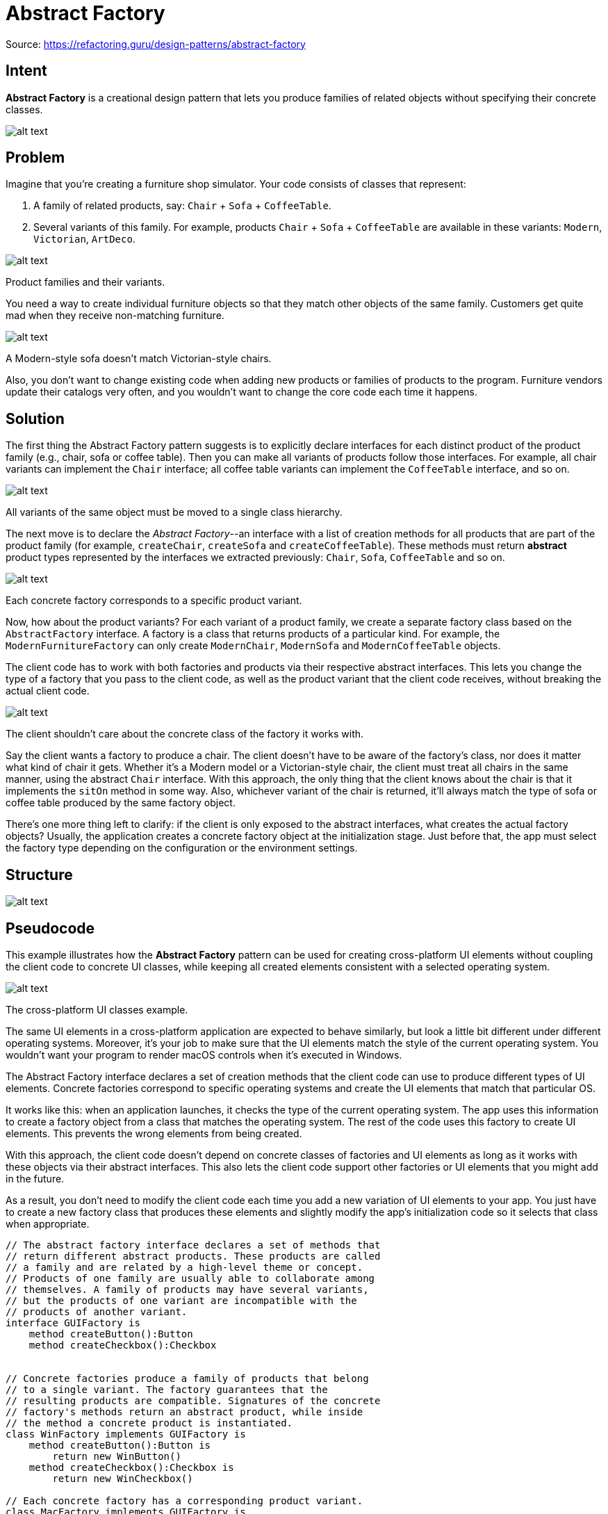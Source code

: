 = Abstract Factory
:figures: 11-development/00-software-development/design-patterns/creational/abstract-factory/article01

Source: https://refactoring.guru/design-patterns/abstract-factory

== Intent

*Abstract Factory* is a creational design pattern that lets you produce families of related objects without specifying their concrete classes.

image::{figures}/image.png[alt text]

== Problem

Imagine that you're creating a furniture shop simulator. Your code consists of classes that represent:

. A family of related products, say: `Chair` + `Sofa` + `CoffeeTable`.
. Several variants of this family. For example, products `Chair` + `Sofa` + `CoffeeTable` are available in these variants: `Modern`, `Victorian`, `ArtDeco`.

image::{figures}/image-1.png[alt text]

Product families and their variants.

You need a way to create individual furniture objects so that they match other objects of the same family. Customers get quite mad when they receive non-matching furniture.

image::{figures}/image-2.png[alt text]

A Modern-style sofa doesn't match Victorian-style chairs.

Also, you don't want to change existing code when adding new products or families of products to the program. Furniture vendors update their catalogs very often, and you wouldn't want to change the core code each time it happens.

== Solution

The first thing the Abstract Factory pattern suggests is to explicitly declare interfaces for each distinct product of the product family (e.g., chair, sofa or coffee table). Then you can make all variants of products follow those interfaces. For example, all chair variants can implement the `Chair` interface; all coffee table variants can implement the `CoffeeTable` interface, and so on.

image::{figures}/image-3.png[alt text]

All variants of the same object must be moved to a single class hierarchy.

The next move is to declare the _Abstract Factory_--an interface with a list of creation methods for all products that are part of the product family (for example, `createChair`, `createSofa` and `createCoffeeTable`). These methods must return *abstract* product types represented by the interfaces we extracted previously: `Chair`, `Sofa`, `CoffeeTable` and so on.

image::{figures}/image-4.png[alt text]

Each concrete factory corresponds to a specific product variant.

Now, how about the product variants? For each variant of a product family, we create a separate factory class based on the `AbstractFactory` interface. A factory is a class that returns products of a particular kind. For example, the `ModernFurnitureFactory` can only create `ModernChair`, `ModernSofa` and `ModernCoffeeTable` objects.

The client code has to work with both factories and products via their respective abstract interfaces. This lets you change the type of a factory that you pass to the client code, as well as the product variant that the client code receives, without breaking the actual client code.

image::{figures}/image-5.png[alt text]

The client shouldn't care about the concrete class of the factory it works with.

Say the client wants a factory to produce a chair. The client doesn't have to be aware of the factory's class, nor does it matter what kind of chair it gets. Whether it's a Modern model or a Victorian-style chair, the client must treat all chairs in the same manner, using the abstract `Chair` interface. With this approach, the only thing that the client knows about the chair is that it implements the `sitOn` method in some way. Also, whichever variant of the chair is returned, it'll always match the type of sofa or coffee table produced by the same factory object.

There's one more thing left to clarify: if the client is only exposed to the abstract interfaces, what creates the actual factory objects? Usually, the application creates a concrete factory object at the initialization stage. Just before that, the app must select the factory type depending on the configuration or the environment settings.

== Structure

image::{figures}/abstract-factory-structure.png[alt text]

== Pseudocode

This example illustrates how the *Abstract Factory* pattern can be used for creating cross-platform UI elements without coupling the client code to concrete UI classes, while keeping all created elements consistent with a selected operating system.

image::{figures}/image-7.png[alt text]

The cross-platform UI classes example.

The same UI elements in a cross-platform application are expected to behave similarly, but look a little bit different under different operating systems. Moreover, it's your job to make sure that the UI elements match the style of the current operating system. You wouldn't want your program to render macOS controls when it's executed in Windows.

The Abstract Factory interface declares a set of creation methods that the client code can use to produce different types of UI elements. Concrete factories correspond to specific operating systems and create the UI elements that match that particular OS.

It works like this: when an application launches, it checks the type of the current operating system. The app uses this information to create a factory object from a class that matches the operating system. The rest of the code uses this factory to create UI elements. This prevents the wrong elements from being created.

With this approach, the client code doesn't depend on concrete classes of factories and UI elements as long as it works with these objects via their abstract interfaces. This also lets the client code support other factories or UI elements that you might add in the future.

As a result, you don't need to modify the client code each time you add a new variation of UI elements to your app. You just have to create a new factory class that produces these elements and slightly modify the app's initialization code so it selects that class when appropriate.

....

// The abstract factory interface declares a set of methods that
// return different abstract products. These products are called
// a family and are related by a high-level theme or concept.
// Products of one family are usually able to collaborate among
// themselves. A family of products may have several variants,
// but the products of one variant are incompatible with the
// products of another variant.
interface GUIFactory is
    method createButton():Button
    method createCheckbox():Checkbox


// Concrete factories produce a family of products that belong
// to a single variant. The factory guarantees that the
// resulting products are compatible. Signatures of the concrete
// factory's methods return an abstract product, while inside
// the method a concrete product is instantiated.
class WinFactory implements GUIFactory is
    method createButton():Button is
        return new WinButton()
    method createCheckbox():Checkbox is
        return new WinCheckbox()

// Each concrete factory has a corresponding product variant.
class MacFactory implements GUIFactory is
    method createButton():Button is
        return new MacButton()
    method createCheckbox():Checkbox is
        return new MacCheckbox()


// Each distinct product of a product family should have a base
// interface. All variants of the product must implement this
// interface.
interface Button is
    method paint()

// Concrete products are created by corresponding concrete
// factories.
class WinButton implements Button is
    method paint() is
        // Render a button in Windows style.

class MacButton implements Button is
    method paint() is
        // Render a button in macOS style.

// Here's the base interface of another product. All products
// can interact with each other, but proper interaction is
// possible only between products of the same concrete variant.
interface Checkbox is
    method paint()

class WinCheckbox implements Checkbox is
    method paint() is
        // Render a checkbox in Windows style.

class MacCheckbox implements Checkbox is
    method paint() is
        // Render a checkbox in macOS style.


// The client code works with factories and products only
// through abstract types: GUIFactory, Button and Checkbox. This
// lets you pass any factory or product subclass to the client
// code without breaking it.
class Application is
    private field factory: GUIFactory
    private field button: Button
    constructor Application(factory: GUIFactory) is
        this.factory = factory
    method createUI() is
        this.button = factory.createButton()
    method paint() is
        button.paint()


// The application picks the factory type depending on the
// current configuration or environment settings and creates it
// at runtime (usually at the initialization stage).
class ApplicationConfigurator is
    method main() is
        config = readApplicationConfigFile()

        if (config.OS == "Windows") then
            factory = new WinFactory()
        else if (config.OS == "Mac") then
            factory = new MacFactory()
        else
            throw new Exception("Error! Unknown operating system.")

        Application app = new Application(factory)
....

== Applicability


*Use the Abstract Factory when your code needs to work with various families of related products, but you don't want it to depend on the concrete classes of those products--they might be unknown beforehand or you simply want to allow for future extensibility.*

The Abstract Factory provides you with an interface for creating objects from each class of the product family. As long as your code creates objects via this interface, you don't have to worry about creating the wrong variant of a product which doesn't match the products already created by your app.

*Consider implementing the Abstract Factory when you have a class with a set of link:/design-patterns/factory-method[Factory Methods] that blur its primary responsibility.*

In a well-designed program _each class is responsible only for one thing_. When a class deals with multiple product types, it may be worth extracting its factory methods into a stand-alone factory class or a full-blown Abstract Factory implementation.

== How to Implement

. Map out a matrix of distinct product types versus variants of these products.
. Declare abstract product interfaces for all product types. Then make all concrete product classes implement these interfaces.
. Declare the abstract factory interface with a set of creation methods for all abstract products.
. Implement a set of concrete factory classes, one for each product variant.
. Create factory initialization code somewhere in the app. It should instantiate one of the concrete factory classes, depending on the application configuration or the current environment. Pass this factory object to all classes that construct products.
. Scan through the code and find all direct calls to product constructors. Replace them with calls to the appropriate creation method on the factory object.

== Pros and Cons

* You can be sure that the products you're getting from a factory are compatible with each other.
* You avoid tight coupling between concrete products and client code.
* _Single Responsibility Principle_. You can extract the product creation code into one place, making the code easier to support.
* _Open/Closed Principle_. You can introduce new variants of products without breaking existing client code.
* The code may become more complicated than it should be, since a lot of new interfaces and classes are introduced along with the pattern.

== Relations with Other Patterns

* Many designs start by using link:/design-patterns/factory-method[Factory Method] (less complicated and more customizable via subclasses) and evolve toward link:/design-patterns/abstract-factory[Abstract Factory], link:/design-patterns/prototype[Prototype], or link:/design-patterns/builder[Builder] (more flexible, but more complicated).
* link:/design-patterns/builder[Builder] focuses on constructing complex objects step by step. link:/design-patterns/abstract-factory[Abstract Factory] specializes in creating families of related objects. _Abstract Factory_ returns the product immediately, whereas _Builder_ lets you run some additional construction steps before fetching the product.
* link:/design-patterns/abstract-factory[Abstract Factory] classes are often based on a set of link:/design-patterns/factory-method[Factory Methods], but you can also use link:/design-patterns/prototype[Prototype] to compose the methods on these classes.
* link:/design-patterns/abstract-factory[Abstract Factory] can serve as an alternative to link:/design-patterns/facade[Facade] when you only want to hide the way the subsystem objects are created from the client code.
* You can use link:/design-patterns/abstract-factory[Abstract Factory] along with link:/design-patterns/bridge[Bridge]. This pairing is useful when some abstractions defined by _Bridge_ can only work with specific implementations. In this case, _Abstract Factory_ can encapsulate these relations and hide the complexity from the client code.
* link:/design-patterns/abstract-factory[Abstract Factories], link:/design-patterns/builder[Builders] and link:/design-patterns/prototype[Prototypes] can all be implemented as link:/design-patterns/singleton[Singletons].
